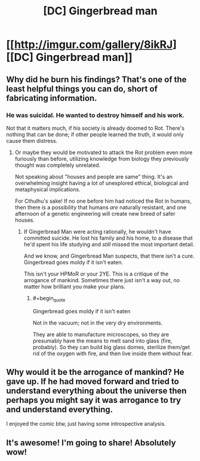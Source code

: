 #+TITLE: [DC] Gingerbread man

* [[http://imgur.com/gallery/8ikRJ][[DC] Gingerbread man]]
:PROPERTIES:
:Author: Magodo
:Score: 38
:DateUnix: 1408349467.0
:END:

** Why did he burn his findings? That's one of the least helpful things you can do, short of fabricating information.
:PROPERTIES:
:Author: holomanga
:Score: 12
:DateUnix: 1408359412.0
:END:

*** He was suicidal. He wanted to destroy himself and his work.

Not that it matters much, if his society is already doomed to Rot. There's nothing that can be done; if other people learned the truth, it would only cause them distress.
:PROPERTIES:
:Author: Chronophilia
:Score: 2
:DateUnix: 1408363516.0
:END:

**** Or maybe they would be motivated to attack the Rot problem even more furiously than before, utilizing knowledge from biology they previously thought was completely unrelated.

Not speaking about "houses and people are same" thing. It's an overwhelming insight having a lot of unexplored ethical, biological and metaphysical implications.

For Cthulhu's sake! If no one before him had noticed the Rot in humans, then there is a possibility that humans /are/ naturally resistant, and one afternoon of a genetic engineering will create new breed of safer houses.
:PROPERTIES:
:Author: BT_Uytya
:Score: 14
:DateUnix: 1408369457.0
:END:

***** If Gingerbread Man were acting rationally, he wouldn't have committed suicide. He lost his family and his home, to a disease that he'd spent his life studying and /still/ missed the most important detail.

And we know, and Gingerbread Man suspects, that there isn't a cure. Gingerbread goes moldy if it isn't eaten.

This isn't your HPMoR or your 2YE. This is a critique of the arrogance of mankind. Sometimes there just isn't a way out, no matter how brilliant you make your plans.
:PROPERTIES:
:Author: Chronophilia
:Score: 4
:DateUnix: 1408371411.0
:END:

****** #+begin_quote
  Gingerbread goes moldy if it isn't eaten
#+end_quote

Not in the vacuum; not in the very dry environments.

They are able to manufacture microscopes, so they are presumably have the means to melt sand into glass (fire, probably). So they can build big glass domes, sterilize them/get rid of the oxygen with fire, and then live inside them without fear.
:PROPERTIES:
:Author: BT_Uytya
:Score: 9
:DateUnix: 1408372562.0
:END:


** Why would it be the arrogance of mankind? He gave up. If he had moved forward and tried to understand everything about the universe then perhaps you might say it was arrogance to try and understand everything.

I enjoyed the comic btw, just having some introspective analysis.
:PROPERTIES:
:Score: 2
:DateUnix: 1408374745.0
:END:


** It's awesome! I'm going to share! Absolutely wow!
:PROPERTIES:
:Author: ahel
:Score: 2
:DateUnix: 1409047539.0
:END:
